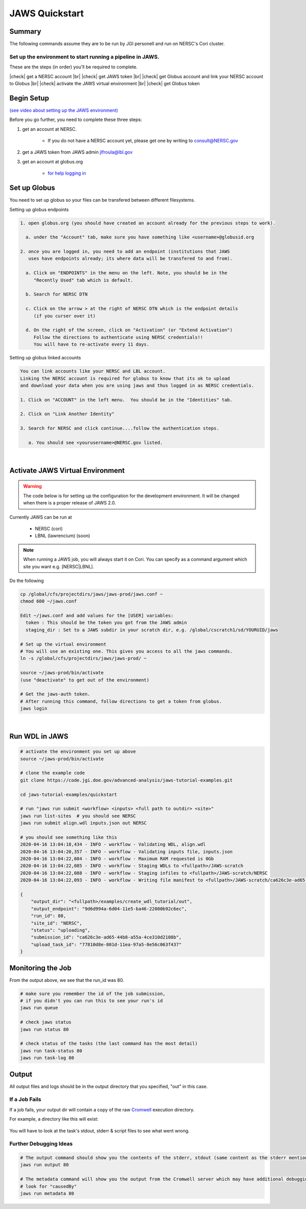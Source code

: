 ===============
JAWS Quickstart
===============

.. role:: bash(code)
  :language: bash

*******
Summary
*******

The following commands assume they are to be run by JGI personell and run on NERSC's Cori cluster.

Set up the environment to start running a pipeline in JAWS.
-----------------------------------------------------------

These are the steps (in order) you'll be required to complete.

.. |check| raw:: html

    <input checked=""  type="checkbox">

.. |br| raw:: html

  <br/>

|check| get a NERSC account |br|
|check| get JAWS token |br|
|check| get Globus account and link your NERSC account to Globus |br|
|check| activate the JAWS virtual environment |br|
|check| get Globus token

***********
Begin Setup
***********

`(see video about setting up the JAWS environment) <https://youtu.be/7qXpMNdQjdw>`_

Before you go further, you need to complete these three steps: 

1) get an account at NERSC.  

    - If you do not have a NERSC account yet, please get one by writing to consult@NERSC.gov

2) get a JAWS token from JAWS admin jlfroula@lbl.gov 

3) get an account at globus.org

    - `for help logging in <https://docs.globus.org/how-to/get-started>`_

*************
Set up Globus 
*************

You need to set up globus so your files can be transfered between different filesystems. 

Setting up globus endpoints

.. code-block:: bash

    1. open globus.org (you should have created an account already for the previous steps to work).

      a. under the "Account" tab, make sure you have something like <username>@globusid.org

    2. once you are logged in, you need to add an endpoint (institutions that JAWS
       uses have endpoints already; its where data will be transfered to and from).

      a. Click on "ENDPOINTS" in the menu on the left. Note, you should be in the
         "Recently Used" tab which is default.

      b. Search for NERSC DTN

      c. Click on the arrow > at the right of NERSC DTN which is the endpoint details 
         (if you curser over it)

      d. On the right of the screen, click on "Activation" (or "Extend Activation")
         Follow the directions to authenticate using NERSC credentials!!
         You will have to re-activate every 11 days.


Setting up globus linked accounts 

.. code-block:: bash

    You can link accounts like your NERSC and LBL account. 
    Linking the NERSC account is required for globus to know that its ok to upload 
    and download your data when you are using jaws and thus logged in as NERSC credentials. 

    1. Click on "ACCOUNT" in the left menu.  You should be in the "Identities" tab. 

    2. Click on "Link Another Identity"

    3. Search for NERSC and click continue....follow the authentication steps.  

       a. You should see <yourusername>@NERSC.gov listed.   

|

*********************************
Activate JAWS Virtual Environment
*********************************

.. warning:: 

    The code below is for setting up the configuration for the development environment. It will be changed when there is a proper release of JAWS 2.0.

Currently JAWS can be run at 

  * NERSC (cori)
  * LBNL (lawrencium)  (soon)

.. note::
    When running a JAWS job, you will always start it on Cori. You can specify as a command argument which site you want e.g. [NERSC|LBNL].

Do the following

.. code-block:: bash

    cp /global/cfs/projectdirs/jaws/jaws-prod/jaws.conf ~
    chmod 600 ~/jaws.conf

    Edit ~/jaws.conf and add values for the [USER] variables:
      token : This should be the token you got from the JAWS admin
      staging_dir : Set to a JAWS subdir in your scratch dir, e.g. /global/cscratch1/sd/YOURUID/jaws

    # Set up the virtual environment
    # You will use an existing one. This gives you access to all the jaws commands.
    ln -s /global/cfs/projectdirs/jaws/jaws-prod/ ~

    source ~/jaws-prod/bin/activate
    (use "deactivate" to get out of the environment)

    # Get the jaws-auth token. 
    # After running this command, follow directions to get a token from globus.
    jaws login

|

***************
Run WDL in JAWS
***************

.. code-block:: bash

    # activate the environment you set up above
    source ~/jaws-prod/bin/activate

    # clone the example code
    git clone https://code.jgi.doe.gov/advanced-analysis/jaws-tutorial-examples.git

    cd jaws-tutorial-examples/quickstart

    # run "jaws run submit <workflow> <inputs> <full path to outdir> <site>"
    jaws run list-sites  # you should see NERSC
    jaws run submit align.wdl inputs.json out NERSC

    # you should see something like this
    2020-04-16 13:04:18,434 - INFO - workflow - Validating WDL, align.wdl
    2020-04-16 13:04:20,357 - INFO - workflow - Validating inputs file, inputs.json
    2020-04-16 13:04:22,084 - INFO - workflow - Maximum RAM requested is 0Gb
    2020-04-16 13:04:22,085 - INFO - workflow - Staging WDLs to <fullpath>/JAWS-scratch
    2020-04-16 13:04:22,088 - INFO - workflow - Staging infiles to <fullpath>/JAWS-scratch/NERSC
    2020-04-16 13:04:22,093 - INFO - workflow - Writing file manifest to <fullpath>/JAWS-scratch/ca626c3e-ad65-44b8-a55a-4ce310d2108b.tsv

    {
        "output_dir": "<fullpath>/examples/create_wdl_tutorial/out",
        "output_endpoint": "9d6d994a-6d04-11e5-ba46-22000b92c6ec",
        "run_id": 80,
        "site_id": "NERSC",
        "status": "uploading",
        "submission_id": "ca626c3e-ad65-44b8-a55a-4ce310d2108b",
        "upload_task_id": "77810d8e-801d-11ea-97a5-0e56c063f437"
    }
    

******************
Monitoring the Job
******************

From the output above, we see that the run_id was 80.

.. code-block:: bash

    # make sure you remember the id of the job submission,
    # if you didn't you can run this to see your run's id
    jaws run queue
    
    # check jaws status
    jaws run status 80

    # check status of the tasks (the last command has the most detail)
    jaws run task-status 80
    jaws run task-log 80


***********
Output
***********

All output files and logs should be in the output directory that you specified, "out" in this case.


If a Job Fails
--------------

If a job fails, your output dir will contain a copy of the raw `Cromwell <https://cromwell.readthedocs.io/en/stable/>`_ execution directory. 

For example, a directory like this will exist:

.. figure:: /Figures/crom-exec.svg
    :scale: 100%

You will have to look at the task's stdout, stderr & script files to see what went wrong.

Further Debugging Ideas
-----------------------

.. code-block:: bash

    # The output command should show you the contents of the stderr, stdout (same content as the stderr mentioned above).
    jaws run output 80

    # The metadata command will show you the output from the Cromwell server which may have additional debugging information.
    # look for "causedBy"
    jaws run metadata 80
